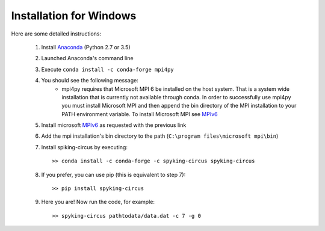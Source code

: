 Installation for Windows
========================

Here are some detailed instructions:

    1. Install Anaconda_ (Python 2.7 or 3.5)
    2. Launched Anaconda's command line
    3. Execute ``conda install -c conda-forge mpi4py``
    4. You should see the following message:
        * mpi4py requires that Microsoft MPI 6 be installed on the host system. That is a system wide installation that is currently not available through conda. In order to successfully use mpi4py you must install Microsoft MPI and then append the bin directory of the MPI installation to your PATH environment variable. To install Microsoft MPI see MPIv6_

    5. Install microsoft MPIv6_ as requested with the previous link
    6. Add the mpi installation's bin directory to the path (``C:\program files\microsoft mpi\bin``)
    7. Install spiking-circus by executing::

        >> conda install -c conda-forge -c spyking-circus spyking-circus
    
    8. If you prefer, you can use pip (this is equivalent to step 7)::
    
        >> pip install spyking-circus

    9. Here you are! Now run the code, for example::

        >> spyking-circus pathtodata/data.dat -c 7 -g 0

.. _Anaconda: https://www.anaconda.com/distribution/
.. _MPIv6: https://www.microsoft.com/en-us/download/details.aspx?id=47259